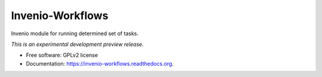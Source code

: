 ..
    This file is part of Invenio.
    Copyright (C) 2015 CERN.

    Invenio is free software; you can redistribute it
    and/or modify it under the terms of the GNU General Public License as
    published by the Free Software Foundation; either version 2 of the
    License, or (at your option) any later version.

    Invenio is distributed in the hope that it will be
    useful, but WITHOUT ANY WARRANTY; without even the implied warranty of
    MERCHANTABILITY or FITNESS FOR A PARTICULAR PURPOSE.  See the GNU
    General Public License for more details.

    You should have received a copy of the GNU General Public License
    along with Invenio; if not, write to the
    Free Software Foundation, Inc., 59 Temple Place, Suite 330, Boston,
    MA 02111-1307, USA.

    In applying this license, CERN does not
    waive the privileges and immunities granted to it by virtue of its status
    as an Intergovernmental Organization or submit itself to any jurisdiction.

===================
 Invenio-Workflows
===================

.. image:: https://img.shields.io/travis/inveniosoftware/invenio-workflows.svg
        :target: https://travis-ci.org/inveniosoftware/invenio-workflows

.. image:: https://img.shields.io/coveralls/inveniosoftware/invenio-workflows.svg
        :target: https://coveralls.io/r/inveniosoftware/invenio-workflows

.. image:: https://img.shields.io/github/tag/inveniosoftware/invenio-workflows.svg
        :target: https://github.com/inveniosoftware/invenio-workflows/releases

.. image:: https://img.shields.io/pypi/dm/invenio-workflows.svg
        :target: https://pypi.python.org/pypi/invenio-workflows

.. image:: https://img.shields.io/github/license/inveniosoftware/invenio-workflows.svg
        :target: https://github.com/inveniosoftware/invenio-workflows/blob/master/LICENSE


Invenio module for running determined set of tasks.

*This is an experimental development preview release.*

* Free software: GPLv2 license
* Documentation: https://invenio-workflows.readthedocs.org.
